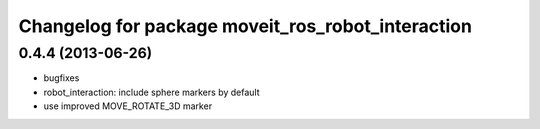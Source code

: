 ^^^^^^^^^^^^^^^^^^^^^^^^^^^^^^^^^^^^^^^^^^^^^^^^^^
Changelog for package moveit_ros_robot_interaction
^^^^^^^^^^^^^^^^^^^^^^^^^^^^^^^^^^^^^^^^^^^^^^^^^^

0.4.4 (2013-06-26)
------------------
* bugfixes
* robot_interaction: include sphere markers by default
* use improved MOVE_ROTATE_3D marker
